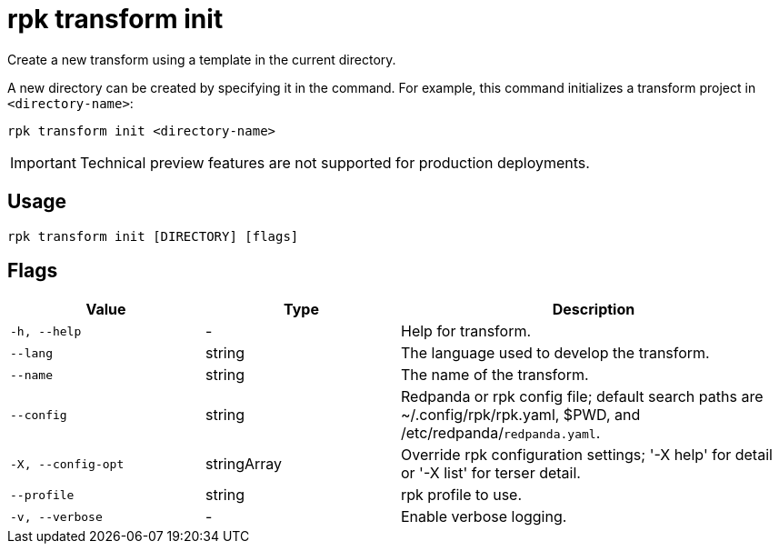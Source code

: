 = rpk transform init
:description: Create a new transform using a template in the current directory.

Create a new transform using a template in the current directory.

A new directory can be created by specifying it in the command. For example, this command initializes a transform project in `<directory-name>`:

```bash
rpk transform init <directory-name>
```

IMPORTANT: Technical preview features are not supported for production deployments.

== Usage

```bash
rpk transform init [DIRECTORY] [flags]
```

== Flags

[cols="1m,1a,2a"]
|===
| *Value* | *Type* | *Description*

| -h, --help
| -
| Help for transform.

| --lang
| string
| The language used to develop the transform.

| --name
| string
| The name of the transform.

| --config
| string
| Redpanda or rpk config file; default search paths are ~/.config/rpk/rpk.yaml, $PWD, and /etc/redpanda/`redpanda.yaml`.

| -X, --config-opt
| stringArray
| Override rpk configuration settings; '-X help' for detail or '-X list' for terser detail.

| --profile
| string
| rpk profile to use.

| -v, --verbose
| -
| Enable verbose logging.
|===
